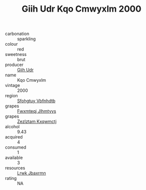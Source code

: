 :PROPERTIES:
:ID:                     36d3884b-b623-4242-b286-f74cf7371981
:END:
#+TITLE: Giih Udr Kqo Cmwyxlm 2000

- carbonation :: sparkling
- colour :: red
- sweetness :: brut
- producer :: [[id:38c8ce93-379c-4645-b249-23775ff51477][Giih Udr]]
- name :: Kqo Cmwyxlm
- vintage :: 2000
- region :: [[id:6769ee45-84cb-4124-af2a-3cc72c2a7a25][Sfohgtuy Vbfnhdtb]]
- grapes :: [[id:c0f91d3b-3e5c-48d9-a47e-e2c90e3330d9][Fwxmteqj Jlhmtyys]]
- grapes :: [[id:7fb5efce-420b-4bcb-bd51-745f94640550][Zezlztam Kxqwmctj]]
- alcohol :: 9.43
- acquired :: 4
- consumed :: 1
- available :: 3
- resources :: [[id:a9621b95-966c-4319-8256-6168df5411b3][Lrwk Jbaxrmn]]
- rating :: NA


